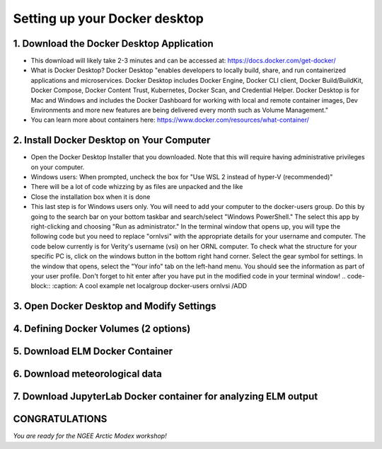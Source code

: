 Setting up your Docker desktop
==============================

1. Download the Docker Desktop Application
------------------------------------------
- This download will likely take 2-3 minutes and can be accessed at: https://docs.docker.com/get-docker/
- What is Docker Desktop? Docker Desktop "enables developers to locally build, share, and run containerized applications and microservices. Docker Desktop includes Docker Engine, Docker CLI client, Docker Build/BuildKit, Docker Compose, Docker Content Trust, Kubernetes, Docker Scan, and Credential Helper. Docker Desktop is for Mac and Windows and includes the Docker Dashboard for working with local and remote container images, Dev Environments and more new features are being delivered every month such as Volume Management."
- You can learn more about containers here: https://www.docker.com/resources/what-container/

2. Install Docker Desktop on Your Computer
------------------------------------------
- Open the Docker Desktop Installer that you downloaded. Note that this will require having administrative privileges on your computer.
- Windows users: When prompted, uncheck the box for "Use WSL 2 instead of hyper-V (recommended)"
- There will be a lot of code whizzing by as files are unpacked and the like
- Close the installation box when it is done
- This last step is for Windows users only. You will need to add your computer to the docker-users group. Do this by going to the search bar on your bottom taskbar and search/select "Windows PowerShell." The select this app by right-clicking and choosing "Run as administrator." In the terminal window that opens up, you will type the following code but you need to replace "ornl\vsi" with the appropriate details for your username and computer. The code below currently is for Verity's username (vsi) on her ORNL computer. To check what the structure for your specific PC is, click on the windows button in the bottom right hand corner. Select the gear symbol for settings. In the window that opens, select the "Your info" tab on the left-hand menu. You should see the information as part of your user profile. Don't forget to hit enter after you have put in the modified code in your terminal window!
  .. code-block::
  :caption: A cool example
  net localgroup docker-users ornl\vsi /ADD

3. Open Docker Desktop and Modify Settings
------------------------------------------

4. Defining Docker Volumes (2 options)
--------------------------------------

5. Download ELM Docker Container
--------------------------------

6. Download meteorological data
-------------------------------

7. Download JupyterLab Docker container for analyzing ELM output
----------------------------------------------------------------

CONGRATULATIONS
---------------

*You are ready for the NGEE Arctic Modex workshop!*

